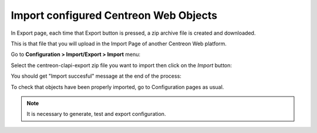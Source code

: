 ======================================
Import configured Centreon Web Objects
======================================

In Export page, each time that Export button is pressed, a zip archive file is created and downloaded.

This is that file that you will upload in the Import Page of another Centreon Web platform.

Go to **Configuration > Import/Export > Import** menu:

.. image:: _static/images/Import.png
   :align: center

Select the centreon-clapi-export zip file you want to import then click on the *Import* button:

.. image:: _static/images/zipfileuploaded.png
   :align: center

You should get "Import succesful" message at the end of the process:

.. image:: _static/images/success.png
   :align: center

To check that objects have been properly imported, go to Configuration pages as usual.

.. note::
    It is necessary to generate, test and export configuration.
